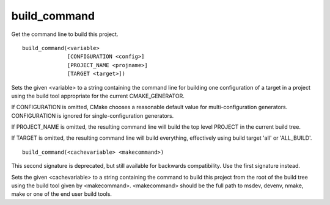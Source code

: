 build_command
-------------

Get the command line to build this project.

::

  build_command(<variable>
                [CONFIGURATION <config>]
                [PROJECT_NAME <projname>]
                [TARGET <target>])

Sets the given <variable> to a string containing the command line for
building one configuration of a target in a project using the build
tool appropriate for the current CMAKE_GENERATOR.

If CONFIGURATION is omitted, CMake chooses a reasonable default value
for multi-configuration generators.  CONFIGURATION is ignored for
single-configuration generators.

If PROJECT_NAME is omitted, the resulting command line will build the
top level PROJECT in the current build tree.

If TARGET is omitted, the resulting command line will build
everything, effectively using build target 'all' or 'ALL_BUILD'.

::

  build_command(<cachevariable> <makecommand>)

This second signature is deprecated, but still available for backwards
compatibility.  Use the first signature instead.

Sets the given <cachevariable> to a string containing the command to
build this project from the root of the build tree using the build
tool given by <makecommand>.  <makecommand> should be the full path to
msdev, devenv, nmake, make or one of the end user build tools.
